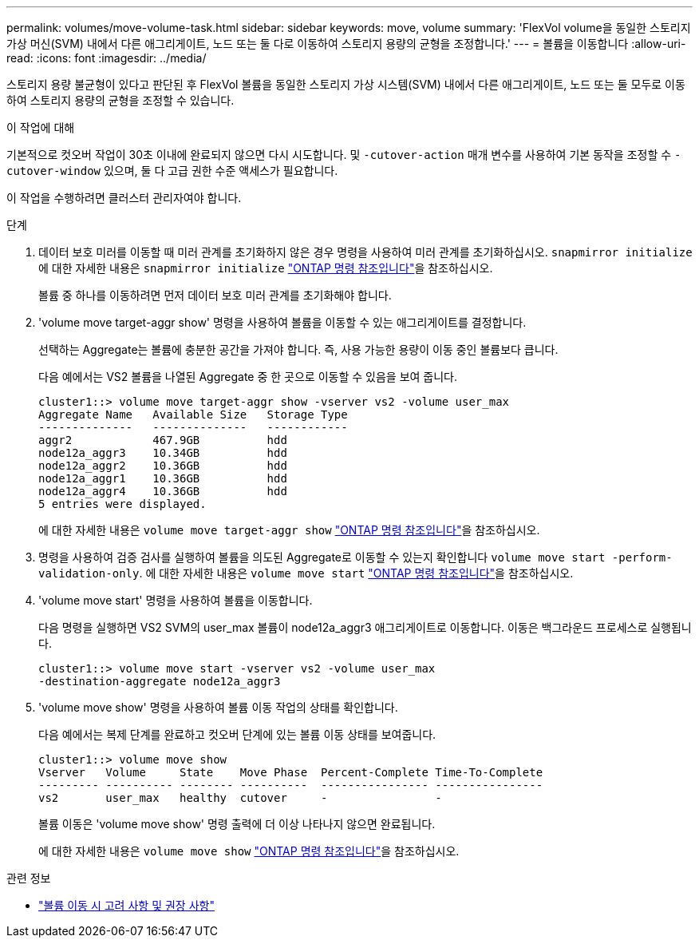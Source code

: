 ---
permalink: volumes/move-volume-task.html 
sidebar: sidebar 
keywords: move, volume 
summary: 'FlexVol volume을 동일한 스토리지 가상 머신(SVM) 내에서 다른 애그리게이트, 노드 또는 둘 다로 이동하여 스토리지 용량의 균형을 조정합니다.' 
---
= 볼륨을 이동합니다
:allow-uri-read: 
:icons: font
:imagesdir: ../media/


[role="lead"]
스토리지 용량 불균형이 있다고 판단된 후 FlexVol 볼륨을 동일한 스토리지 가상 시스템(SVM) 내에서 다른 애그리게이트, 노드 또는 둘 모두로 이동하여 스토리지 용량의 균형을 조정할 수 있습니다.

.이 작업에 대해
기본적으로 컷오버 작업이 30초 이내에 완료되지 않으면 다시 시도합니다. 및 `-cutover-action` 매개 변수를 사용하여 기본 동작을 조정할 수 `-cutover-window` 있으며, 둘 다 고급 권한 수준 액세스가 필요합니다.

이 작업을 수행하려면 클러스터 관리자여야 합니다.

.단계
. 데이터 보호 미러를 이동할 때 미러 관계를 초기화하지 않은 경우 명령을 사용하여 미러 관계를 초기화하십시오. `snapmirror initialize` 에 대한 자세한 내용은 `snapmirror initialize` link:https://docs.netapp.com/us-en/ontap-cli/snapmirror-initialize.html["ONTAP 명령 참조입니다"^]을 참조하십시오.
+
볼륨 중 하나를 이동하려면 먼저 데이터 보호 미러 관계를 초기화해야 합니다.

. 'volume move target-aggr show' 명령을 사용하여 볼륨을 이동할 수 있는 애그리게이트를 결정합니다.
+
선택하는 Aggregate는 볼륨에 충분한 공간을 가져야 합니다. 즉, 사용 가능한 용량이 이동 중인 볼륨보다 큽니다.

+
다음 예에서는 VS2 볼륨을 나열된 Aggregate 중 한 곳으로 이동할 수 있음을 보여 줍니다.

+
[listing]
----
cluster1::> volume move target-aggr show -vserver vs2 -volume user_max
Aggregate Name   Available Size   Storage Type
--------------   --------------   ------------
aggr2            467.9GB          hdd
node12a_aggr3    10.34GB          hdd
node12a_aggr2    10.36GB          hdd
node12a_aggr1    10.36GB          hdd
node12a_aggr4    10.36GB          hdd
5 entries were displayed.
----
+
에 대한 자세한 내용은 `volume move target-aggr show` link:https://docs.netapp.com/us-en/ontap-cli/volume-move-target-aggr-show.html["ONTAP 명령 참조입니다"^]을 참조하십시오.

. 명령을 사용하여 검증 검사를 실행하여 볼륨을 의도된 Aggregate로 이동할 수 있는지 확인합니다 `volume move start -perform-validation-only`. 에 대한 자세한 내용은 `volume move start` link:https://docs.netapp.com/us-en/ontap-cli/volume-move-start.html["ONTAP 명령 참조입니다"^]을 참조하십시오.
. 'volume move start' 명령을 사용하여 볼륨을 이동합니다.
+
다음 명령을 실행하면 VS2 SVM의 user_max 볼륨이 node12a_aggr3 애그리게이트로 이동합니다. 이동은 백그라운드 프로세스로 실행됩니다.

+
[listing]
----
cluster1::> volume move start -vserver vs2 -volume user_max
-destination-aggregate node12a_aggr3
----
. 'volume move show' 명령을 사용하여 볼륨 이동 작업의 상태를 확인합니다.
+
다음 예에서는 복제 단계를 완료하고 컷오버 단계에 있는 볼륨 이동 상태를 보여줍니다.

+
[listing]
----

cluster1::> volume move show
Vserver   Volume     State    Move Phase  Percent-Complete Time-To-Complete
--------- ---------- -------- ----------  ---------------- ----------------
vs2       user_max   healthy  cutover     -                -
----
+
볼륨 이동은 'volume move show' 명령 출력에 더 이상 나타나지 않으면 완료됩니다.

+
에 대한 자세한 내용은 `volume move show` link:https://docs.netapp.com/us-en/ontap-cli/volume-move-show.html["ONTAP 명령 참조입니다"^]을 참조하십시오.



.관련 정보
* link:recommendations-moving-concept.html["볼륨 이동 시 고려 사항 및 권장 사항"]

